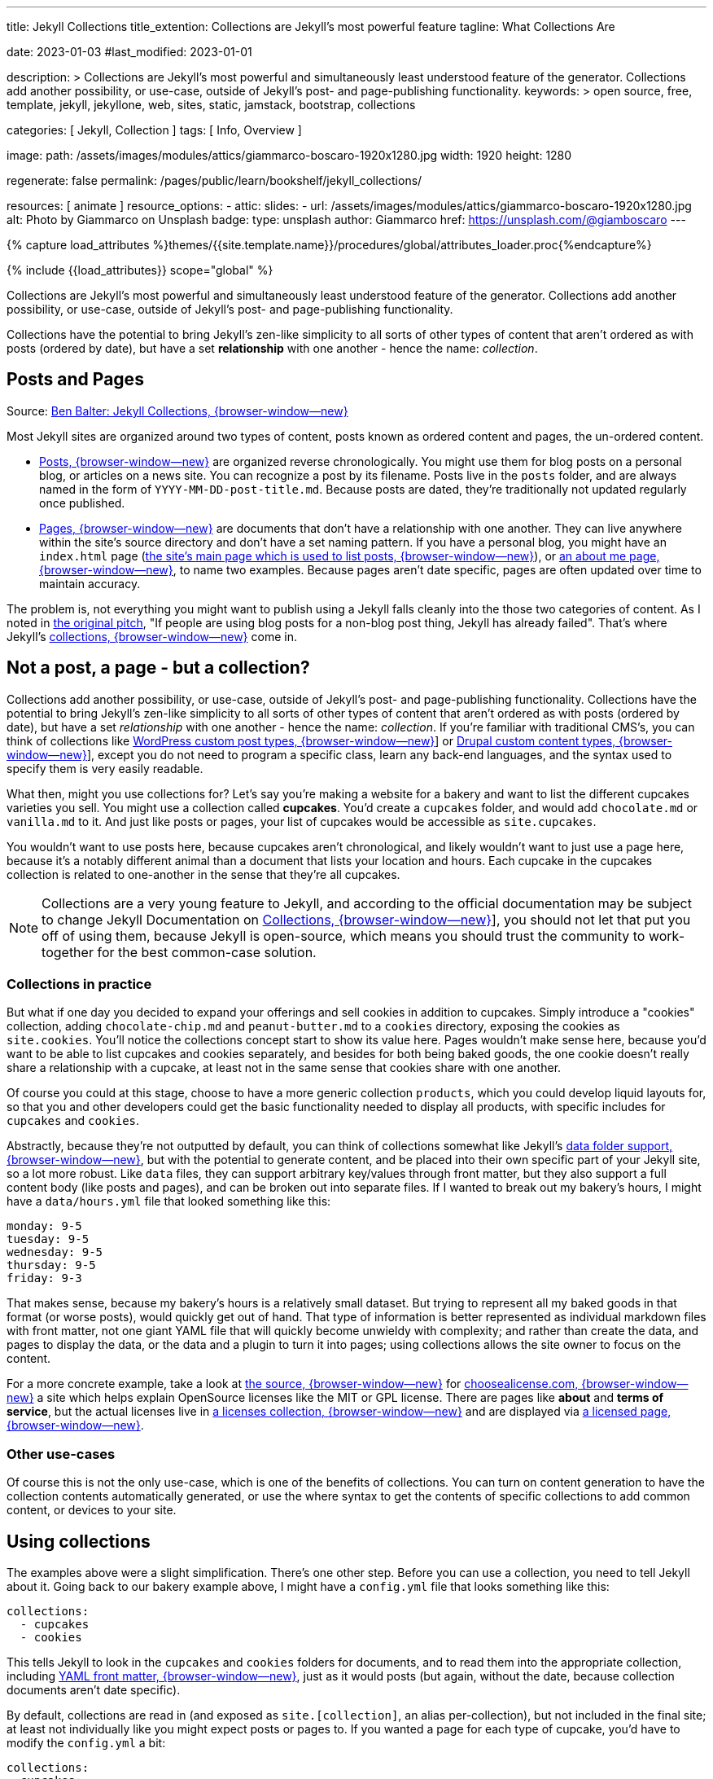 ---
title:                                  Jekyll Collections
title_extention:                        Collections are Jekyll's most powerful feature
tagline:                                What Collections Are

date:                                   2023-01-03
#last_modified:                         2023-01-01

description: >
                                        Collections are Jekyll's most powerful and simultaneously least understood
                                        feature of the generator. Collections add another possibility, or use-case,
                                        outside of Jekyll's post- and page-publishing functionality.
keywords: >
                                        open source, free, template, jekyll, jekyllone, web,
                                        sites, static, jamstack, bootstrap,
                                        collections

categories:                             [ Jekyll, Collection ]
tags:                                   [ Info, Overview ]

image:
  path:                                 /assets/images/modules/attics/giammarco-boscaro-1920x1280.jpg
  width:                                1920
  height:                               1280

regenerate:                             false
permalink:                              /pages/public/learn/bookshelf/jekyll_collections/

resources:                              [ animate ]
resource_options:
  - attic:
      slides:
        - url:                          /assets/images/modules/attics/giammarco-boscaro-1920x1280.jpg
          alt:                          Photo by Giammarco on Unsplash
          badge:
            type:                       unsplash
            author:                     Giammarco
            href:                       https://unsplash.com/@giamboscaro
---

// Page Initializer
// =============================================================================
// Enable the Liquid Preprocessor
:page-liquid:

// Set page (local) attributes here
// -----------------------------------------------------------------------------
// :page--attr:                         <attr-value>

//  Load Liquid procedures
// -----------------------------------------------------------------------------
{% capture load_attributes %}themes/{{site.template.name}}/procedures/global/attributes_loader.proc{%endcapture%}

// Load page attributes
// -----------------------------------------------------------------------------
{% include {{load_attributes}} scope="global" %}


// Content
// ~~~~~~~~~~~~~~~~~~~~~~~~~~~~~~~~~~~~~~~~~~~~~~~~~~~~~~~~~~~~~~~~~~~~~~~~~~~~~
[role="dropcap"]
Collections are Jekyll's most powerful and simultaneously least understood
feature of the generator. Collections add another possibility, or use-case,
outside of Jekyll's post- and page-publishing functionality.

Collections have the potential to bring Jekyll's zen-like simplicity to all
sorts of other types of content that aren't ordered as with posts
(ordered by date), but have a set *relationship* with one another - hence
the name: _collection_.

// Include sub-documents (if any)
// -----------------------------------------------------------------------------
[role="mt-5"]
== Posts and Pages

////
{% if page.image.name %}
.{{page.tagline}}
[role="mb-5"]
image::{{page.image.name}}[{{page.title}}, width=1280]
{% endif %}
////

Source: https://ben.balter.com/2015/02/20/jekyll-collections/[Ben Balter: Jekyll Collections, {browser-window--new}]

Most Jekyll sites are organized around two types of content, posts known as
ordered content and pages, the un-ordered content.

* http://jekyllrb.com/docs/posts/[Posts, {browser-window--new}] are organized
  reverse chronologically. You might use them for blog posts on a personal blog,
  or articles on a news site. You can recognize a post by its filename.
  Posts live in the `posts` folder, and are always named in the form of
  `YYYY-MM-DD-post-title.md`. Because posts are dated, they're
  traditionally not updated regularly once published.

* http://jekyllrb.com/docs/pages/[Pages, {browser-window--new}] are documents
  that don't have a relationship with one another. They can live anywhere within
  the   site's source directory and don't have a set naming pattern. If you
  have a personal blog, you might have an `index.html` page
  (https://ben.balter.com/[the site's main page which is used to list
  posts, {browser-window--new}]),
  or
  https://ben.balter.com/about/[an about me page, {browser-window--new}],
  to name two examples. Because pages aren't date specific, pages are often
  updated over time to maintain accuracy.

The problem is, not everything you might want to publish using a Jekyll
falls cleanly into the those two categories of content. As I noted in
https://github.com/jekyll/jekyll/issues/1941[the original pitch], "If
people are using blog posts for a non-blog post thing, Jekyll has
already failed". That's where Jekyll's
http://jekyllrb.com/docs/collections/[collections, {browser-window--new}]
come in.

[role="mt-5"]
== Not a post, a page - but a collection?

Collections add another possibility, or use-case, outside of Jekyll's
post- and page-publishing functionality. Collections have the potential to
bring Jekyll's zen-like simplicity to all sorts of other types of content that
aren't ordered as with posts (ordered by date), but have a set _relationship_
with one another - hence the name: _collection_. If you're familiar with
traditional CMS's, you can think of collections like
http://codex.wordpress.org/Post_Types[WordPress custom post types, {browser-window--new}]]
or https://www.drupal.org/node/774728[Drupal custom content types, {browser-window--new}]],
except you do not need to program a specific class, learn any back-end
languages, and the syntax used to specify them is very easily readable.

What then, might you use collections for? Let's say you're making a
website for a bakery and want to list the different cupcakes varieties
you sell. You might use a collection called *cupcakes*. You'd create a
`cupcakes` folder, and would add `chocolate.md` or `vanilla.md` to it.
And just like posts or pages, your list of cupcakes would be accessible
as `site.cupcakes`.

You wouldn't want to use posts here, because cupcakes aren't
chronological, and likely wouldn't want to just use a page here, because
it's a notably different animal than a document that lists your location
and hours. Each cupcake in the cupcakes collection is related to
one-another in the sense that they're all cupcakes.

[NOTE]
====
Collections are a very young feature to Jekyll, and according to the
official documentation may be subject to change Jekyll Documentation on
http://jekyllrb.com/docs/collections/[Collections, {browser-window--new}]],
you should not let that put you off of using them, because Jekyll is
open-source, which means you should trust the community to work-together
for the best common-case solution.
====


=== Collections in practice

But what if one day you decided to expand your offerings and sell
cookies in addition to cupcakes. Simply introduce a "cookies"
collection, adding `chocolate-chip.md` and `peanut-butter.md` to a
`cookies` directory, exposing the cookies as `site.cookies`. You'll
notice the collections concept start to show its value here. Pages
wouldn't make sense here, because you'd want to be able to list cupcakes
and cookies separately, and besides for both being baked goods, the one
cookie doesn't really share a relationship with a cupcake, at least not
in the same sense that cookies share with one another.

Of course you could at this stage, choose to have a more generic
collection `products`, which you could develop liquid layouts for, so
that you and other developers could get the basic functionality needed
to display all products, with specific includes for `cupcakes` and
`cookies`.

Abstractly, because they're not outputted by default, you can think of
collections somewhat like Jekyll's
 http://jekyllrb.com/docs/datafiles/[data folder support, {browser-window--new}],
but with the potential to generate content, and be placed into their own
specific part of your Jekyll site, so a lot more robust. Like `data` files,
they can support arbitrary key/values through front matter, but they also
support a full content body (like posts and pages), and can be broken out
into separate files. If I wanted to break out my bakery's hours, I might
have a `data/hours.yml` file that looked something like this:

[source,yaml]
----
monday: 9-5
tuesday: 9-5
wednesday: 9-5
thursday: 9-5
friday: 9-3
----

That makes sense, because my bakery's hours is a relatively small
dataset. But trying to represent all my baked goods in that format (or
worse posts), would quickly get out of hand. That type of information is
better represented as individual markdown files with front matter, not
one giant YAML file that will quickly become unwieldy with complexity;
and rather than create the data, and pages to display the data, or the
data and a plugin to turn it into pages; using collections allows the
site owner to focus on the content.

For a more concrete example, take a look at
https://github.com/github/choosealicense.com[the source, {browser-window--new}]
for
http://choosealicense.com[choosealicense.com, {browser-window--new}]
a site which helps explain OpenSource licenses like the MIT or GPL license.
There are pages like *about* and *terms of service*, but the actual licenses
live in
https://github.com/github/choosealicense.com/tree/gh-pages/licenses[a licenses collection, {browser-window--new}]
and are displayed via
https://github.com/github/choosealicense.com/blob/gh-pages/licenses.html[a licensed page, {browser-window--new}].

=== Other use-cases

Of course this is not the only use-case, which is one of the benefits of
collections. You can turn on content generation to have the collection
contents automatically generated, or use the where syntax to get the
contents of specific collections to add common content, or devices to
your site.

[role="mt-5"]
== Using collections

The examples above were a slight simplification. There's one other step.
Before you can use a collection, you need to tell Jekyll about it. Going
back to our bakery example above, I might have a `config.yml` file that
looks something like this:

[source,yaml]
----
collections:
  - cupcakes
  - cookies
----

This tells Jekyll to look in the `cupcakes` and `cookies` folders
for documents, and to read them into the appropriate collection, including
http://jekyllrb.com/docs/frontmatter/[YAML front matter, {browser-window--new}],
just as it would posts (but again, without the date, because collection
documents aren't date specific).

By default, collections are read in (and exposed as `site.[collection]`,
an alias per-collection), but not included in the final site; at least
not individually like you might expect posts or pages to. If you wanted
a page for each type of cupcake, you'd have to modify the `config.yml`
a bit:

[source,yaml]
----
collections:
  cupcakes:
    output: true
    permalink: /cupcakes/:path/
----

That way, `cupcakes/chocolate.md` is outputted as `cupcakes/chocolate/index.html`
when the site is built and would be accessible as `example.com/cupcakes/chocolate/`.
The other advantage, is, because the data is now structured and machine readable
(rather than in plain text), you could also use the `jsonify` filter to output
that same information as an API for use elsewhere.


=== When to use a post, a page, or a collection

I like to think the decision looks roughly like this:

[source,console]
----
+-------------------------------------+         +----------------+
| Can the things be logically grouped?|---No--->|    Use pages   |
+-------------------------------------+         +----------------+
                |
               Yes
                |
                V
+-------------------------------------+         +----------------+
|      Are they grouped by date?      |---No--->|Use a collection|
+-------------------------------------+         +----------------+
                |
               Yes
                |
                V
+-------------------------------------+
|            Use posts                |
+-------------------------------------+
----

So if you're not about to open a bakery (if you do, please send
cookies); what might you use collections for? In short, any discrete
group of "things" that can be logically grouped by a common theme
(that's not their date). Here's a few examples:

* Listing employees on your company's "about" page (or a project's
  maintainers)
* Documenting methods in an OpenSource project (or the project's that
  use it, or the plugins available)
* Organizing jobs on your résumé (or talks given, papers written)
* https://github.com/blog/1939-how-github-uses-github-to-document-GitHub[Articles on a support site, {browser-window--new}]
* Recipes on your personal blog (or restaurant reviews, or dishes on a
  menu)
* Students in a class (or courses being offered, or listing the faculty)
* Cheats, tips, tricks and walkthroughs for games (by platform)
* Creating re-usable content snippets for your site such as
  testimonials, forms, sentences, buzz-words or call-outs
* And honestly just about anything else

Collections are a powerful (and often misunderstood) Jekyll feature, but
hopefully you've now got an idea or two for your next Jekyll project. Of
course, if you're looking to dig in to collections, be sure to check out
http://jekyllrb.com/docs/collections/[the formal documentation, {browser-window--new}]
for a much more in-depth explanation.

Happy Jekylling!
